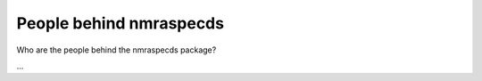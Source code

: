 ========================
People behind nmraspecds
========================

Who are the people behind the nmraspecds package?

...

